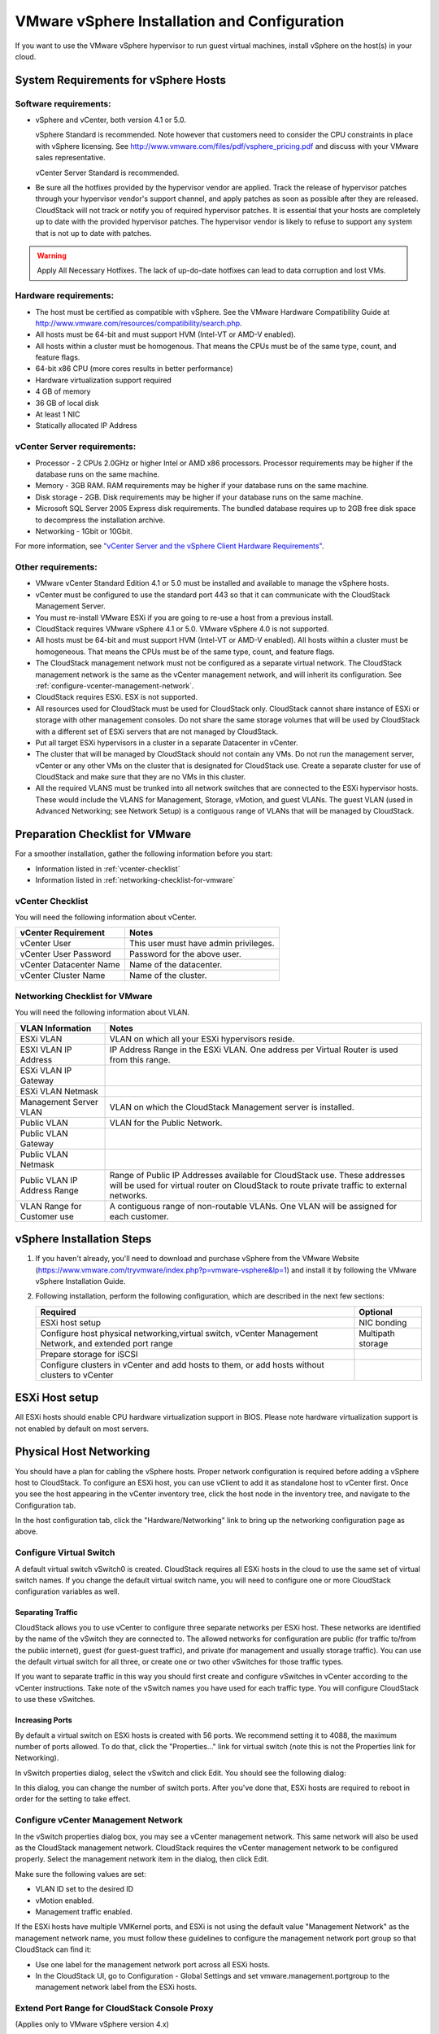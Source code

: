 .. Licensed to the Apache Software Foundation (ASF) under one
   or more contributor license agreements.  See the NOTICE file
   distributed with this work for additional information#
   regarding copyright ownership.  The ASF licenses this file
   to you under the Apache License, Version 2.0 (the
   "License"); you may not use this file except in compliance
   with the License.  You may obtain a copy of the License at
   http://www.apache.org/licenses/LICENSE-2.0
   Unless required by applicable law or agreed to in writing,
   software distributed under the License is distributed on an
   "AS IS" BASIS, WITHOUT WARRANTIES OR CONDITIONS OF ANY
   KIND, either express or implied.  See the License for the
   specific language governing permissions and limitations
   under the License.

VMware vSphere Installation and Configuration
---------------------------------------------

If you want to use the VMware vSphere hypervisor to run guest virtual
machines, install vSphere on the host(s) in your cloud.

System Requirements for vSphere Hosts
~~~~~~~~~~~~~~~~~~~~~~~~~~~~~~~~~~~~~

Software requirements:
^^^^^^^^^^^^^^^^^^^^^^

-  

   vSphere and vCenter, both version 4.1 or 5.0.

   vSphere Standard is recommended. Note however that customers need to
   consider the CPU constraints in place with vSphere licensing. See
   `http://www.vmware.com/files/pdf/vsphere\_pricing.pdf <http://www.vmware.com/files/pdf/vsphere_pricing.pdf>`_
   and discuss with your VMware sales representative.

   vCenter Server Standard is recommended.

-  

   Be sure all the hotfixes provided by the hypervisor vendor are
   applied. Track the release of hypervisor patches through your
   hypervisor vendor's support channel, and apply patches as soon as
   possible after they are released. CloudStack will not track or notify
   you of required hypervisor patches. It is essential that your hosts
   are completely up to date with the provided hypervisor patches. The
   hypervisor vendor is likely to refuse to support any system that is
   not up to date with patches.

.. warning:: Apply All Necessary Hotfixes. The lack of up-do-date hotfixes can lead to data corruption and lost VMs.

Hardware requirements:
^^^^^^^^^^^^^^^^^^^^^^

-  

   The host must be certified as compatible with vSphere. See the VMware
   Hardware Compatibility Guide at
   `http://www.vmware.com/resources/compatibility/search.php <http://www.vmware.com/resources/compatibility/search.php>`_.

-  

   All hosts must be 64-bit and must support HVM (Intel-VT or AMD-V
   enabled).

-  

   All hosts within a cluster must be homogenous. That means the CPUs
   must be of the same type, count, and feature flags.

-  

   64-bit x86 CPU (more cores results in better performance)

-  

   Hardware virtualization support required

-  

   4 GB of memory

-  

   36 GB of local disk

-  

   At least 1 NIC

-  

   Statically allocated IP Address

vCenter Server requirements:
^^^^^^^^^^^^^^^^^^^^^^^^^^^^

-  

   Processor - 2 CPUs 2.0GHz or higher Intel or AMD x86 processors.
   Processor requirements may be higher if the database runs on the same
   machine.

-  

   Memory - 3GB RAM. RAM requirements may be higher if your database
   runs on the same machine.

-  

   Disk storage - 2GB. Disk requirements may be higher if your database
   runs on the same machine.

-  

   Microsoft SQL Server 2005 Express disk requirements. The bundled
   database requires up to 2GB free disk space to decompress the
   installation archive.

-  

   Networking - 1Gbit or 10Gbit.

For more information, see `"vCenter Server and the vSphere Client Hardware Requirements" <http://pubs.vmware.com/vsp40/wwhelp/wwhimpl/js/html/wwhelp.htm#href=install/c_vc_hw.html>`_.

Other requirements:
^^^^^^^^^^^^^^^^^^^

-  

   VMware vCenter Standard Edition 4.1 or 5.0 must be installed and
   available to manage the vSphere hosts.

-  

   vCenter must be configured to use the standard port 443 so that it
   can communicate with the CloudStack Management Server.

-  

   You must re-install VMware ESXi if you are going to re-use a host
   from a previous install.

-  

   CloudStack requires VMware vSphere 4.1 or 5.0. VMware vSphere 4.0 is
   not supported.

-  

   All hosts must be 64-bit and must support HVM (Intel-VT or AMD-V
   enabled). All hosts within a cluster must be homogeneous. That means
   the CPUs must be of the same type, count, and feature flags.

-  

   The CloudStack management network must not be configured as a
   separate virtual network. The CloudStack management network is the
   same as the vCenter management network, and will inherit its
   configuration. See :ref:`configure-vcenter-management-network`.

-  

   CloudStack requires ESXi. ESX is not supported.

-  

   All resources used for CloudStack must be used for CloudStack only.
   CloudStack cannot share instance of ESXi or storage with other
   management consoles. Do not share the same storage volumes that will
   be used by CloudStack with a different set of ESXi servers that are
   not managed by CloudStack.

-  

   Put all target ESXi hypervisors in a cluster in a separate Datacenter
   in vCenter.

-  

   The cluster that will be managed by CloudStack should not contain any
   VMs. Do not run the management server, vCenter or any other VMs on
   the cluster that is designated for CloudStack use. Create a separate
   cluster for use of CloudStack and make sure that they are no VMs in
   this cluster.

-  

   All the required VLANS must be trunked into all network switches that
   are connected to the ESXi hypervisor hosts. These would include the
   VLANS for Management, Storage, vMotion, and guest VLANs. The guest
   VLAN (used in Advanced Networking; see Network Setup) is a contiguous
   range of VLANs that will be managed by CloudStack.

Preparation Checklist for VMware
~~~~~~~~~~~~~~~~~~~~~~~~~~~~~~~~

For a smoother installation, gather the following information before you
start:

-  

   Information listed in :ref:`vcenter-checklist`

-  

   Information listed in :ref:`networking-checklist-for-vmware`

.. _vcenter-checklist:

vCenter Checklist
^^^^^^^^^^^^^^^^^

You will need the following information about vCenter.

========================  =====================================
vCenter Requirement       Notes
========================  =====================================
vCenter User              This user must have admin privileges.
vCenter User Password     Password for the above user.
vCenter Datacenter Name   Name of the datacenter.
vCenter Cluster Name      Name of the cluster.
========================  =====================================

.. _networking-checklist-for-vmware:

Networking Checklist for VMware
^^^^^^^^^^^^^^^^^^^^^^^^^^^^^^^

You will need the following information about VLAN.

============================  ==========================================================================================
VLAN Information              Notes
============================  ==========================================================================================
ESXi VLAN                     VLAN on which all your ESXi hypervisors reside.
ESXI VLAN IP Address          IP Address Range in the ESXi VLAN. One address per Virtual Router is used from this range.
ESXi VLAN IP Gateway
ESXi VLAN Netmask
Management Server VLAN        VLAN on which the CloudStack Management server is installed.
Public VLAN                   VLAN for the Public Network.
Public VLAN Gateway
Public VLAN Netmask
Public VLAN IP Address Range  Range of Public IP Addresses available for CloudStack use. These
                              addresses will be used for virtual router on CloudStack to route private
                              traffic to external networks.
VLAN Range for Customer use   A contiguous range of non-routable VLANs. One VLAN will be assigned for
                              each customer.
============================  ==========================================================================================


vSphere Installation Steps
~~~~~~~~~~~~~~~~~~~~~~~~~~

#. 

   If you haven't already, you'll need to download and purchase vSphere
   from the VMware Website
   (`https://www.vmware.com/tryvmware/index.php?p=vmware-vsphere&lp=1 <https://www.vmware.com/tryvmware/index.php?p=vmware-vsphere&lp=1>`_)
   and install it by following the VMware vSphere Installation Guide.

#. 

   Following installation, perform the following configuration, which
   are described in the next few sections:

   ====================================================================================================== ===================
   Required                                                                                                Optional
   ====================================================================================================== ===================
   ESXi host setup                                                                                         NIC bonding
   Configure host physical networking,virtual switch, vCenter Management Network, and extended port range  Multipath storage
   Prepare storage for iSCSI
   Configure clusters in vCenter and add hosts to them, or add hosts without clusters to vCenter
   ====================================================================================================== ===================

ESXi Host setup
~~~~~~~~~~~~~~~

All ESXi hosts should enable CPU hardware virtualization support in
BIOS. Please note hardware virtualization support is not enabled by
default on most servers.

Physical Host Networking
~~~~~~~~~~~~~~~~~~~~~~~~

You should have a plan for cabling the vSphere hosts. Proper network
configuration is required before adding a vSphere host to CloudStack. To
configure an ESXi host, you can use vClient to add it as standalone host
to vCenter first. Once you see the host appearing in the vCenter
inventory tree, click the host node in the inventory tree, and navigate
to the Configuration tab.

|vspherephysicalnetwork.png: vSphere client|

In the host configuration tab, click the "Hardware/Networking" link to
bring up the networking configuration page as above.

Configure Virtual Switch
^^^^^^^^^^^^^^^^^^^^^^^^

A default virtual switch vSwitch0 is created. CloudStack requires all
ESXi hosts in the cloud to use the same set of virtual switch names. If
you change the default virtual switch name, you will need to configure
one or more CloudStack configuration variables as well.

Separating Traffic
''''''''''''''''''

CloudStack allows you to use vCenter to configure three separate
networks per ESXi host. These networks are identified by the name of the
vSwitch they are connected to. The allowed networks for configuration
are public (for traffic to/from the public internet), guest (for
guest-guest traffic), and private (for management and usually storage
traffic). You can use the default virtual switch for all three, or
create one or two other vSwitches for those traffic types.

If you want to separate traffic in this way you should first create and
configure vSwitches in vCenter according to the vCenter instructions.
Take note of the vSwitch names you have used for each traffic type. You
will configure CloudStack to use these vSwitches.

Increasing Ports
''''''''''''''''

By default a virtual switch on ESXi hosts is created with 56 ports. We
recommend setting it to 4088, the maximum number of ports allowed. To do
that, click the "Properties..." link for virtual switch (note this is
not the Properties link for Networking).

|vsphereincreaseports.png: vSphere client|

In vSwitch properties dialog, select the vSwitch and click Edit. You
should see the following dialog:

|vspherevswitchproperties.png: vSphere client|

In this dialog, you can change the number of switch ports. After you've
done that, ESXi hosts are required to reboot in order for the setting to
take effect.

.. _configure-vcenter-management-network:

Configure vCenter Management Network
^^^^^^^^^^^^^^^^^^^^^^^^^^^^^^^^^^^^

In the vSwitch properties dialog box, you may see a vCenter management
network. This same network will also be used as the CloudStack
management network. CloudStack requires the vCenter management network
to be configured properly. Select the management network item in the
dialog, then click Edit.

|vspheremgtnetwork.png: vSphere client|

Make sure the following values are set:

-  

   VLAN ID set to the desired ID

-  

   vMotion enabled.

-  

   Management traffic enabled.

If the ESXi hosts have multiple VMKernel ports, and ESXi is not using
the default value "Management Network" as the management network name,
you must follow these guidelines to configure the management network
port group so that CloudStack can find it:

-  

   Use one label for the management network port across all ESXi hosts.

-  

   In the CloudStack UI, go to Configuration - Global Settings and set
   vmware.management.portgroup to the management network label from the
   ESXi hosts.

Extend Port Range for CloudStack Console Proxy
^^^^^^^^^^^^^^^^^^^^^^^^^^^^^^^^^^^^^^^^^^^^^^

(Applies only to VMware vSphere version 4.x)

You need to extend the range of firewall ports that the console proxy
works with on the hosts. This is to enable the console proxy to work
with VMware-based VMs. The default additional port range is 59000-60000.
To extend the port range, log in to the VMware ESX service console on
each host and run the following commands:

.. sourcecode:: bash

    esxcfg-firewall -o 59000-60000,tcp,in,vncextras
    esxcfg-firewall -o 59000-60000,tcp,out,vncextras

Configure NIC Bonding for vSphere
^^^^^^^^^^^^^^^^^^^^^^^^^^^^^^^^^

NIC bonding on vSphere hosts may be done according to the vSphere
installation guide.

Configuring a vSphere Cluster with Nexus 1000v Virtual Switch
~~~~~~~~~~~~~~~~~~~~~~~~~~~~~~~~~~~~~~~~~~~~~~~~~~~~~~~~~~~~~

CloudStack supports Cisco Nexus 1000v dvSwitch (Distributed Virtual
Switch) for virtual network configuration in a VMware vSphere
environment. This section helps you configure a vSphere cluster with
Nexus 1000v virtual switch in a VMware vCenter environment. For
information on creating a vSphere cluster, see 
`"VMware vSphere Installation and Configuration" <#vmware-vsphere-installation-and-configuration>`_

About Cisco Nexus 1000v Distributed Virtual Switch
^^^^^^^^^^^^^^^^^^^^^^^^^^^^^^^^^^^^^^^^^^^^^^^^^^

The Cisco Nexus 1000V virtual switch is a software-based virtual machine
access switch for VMware vSphere environments. It can span multiple
hosts running VMware ESXi 4.0 and later. A Nexus virtual switch consists
of two components: the Virtual Supervisor Module (VSM) and the Virtual
Ethernet Module (VEM). The VSM is a virtual appliance that acts as the
switch's supervisor. It controls multiple VEMs as a single network
device. The VSM is installed independent of the VEM and is deployed in
redundancy mode as pairs or as a standalone appliance. The VEM is
installed on each VMware ESXi server to provide packet-forwarding
capability. It provides each virtual machine with dedicated switch
ports. This VSM-VEM architecture is analogous to a physical Cisco
switch's supervisor (standalone or configured in high-availability mode)
and multiple linecards architecture.

Nexus 1000v switch uses vEthernet port profiles to simplify network
provisioning for virtual machines. There are two types of port profiles:
Ethernet port profile and vEthernet port profile. The Ethernet port
profile is applied to the physical uplink ports-the NIC ports of the
physical NIC adapter on an ESXi server. The vEthernet port profile is
associated with the virtual NIC (vNIC) that is plumbed on a guest VM on
the ESXi server. The port profiles help the network administrators
define network policies which can be reused for new virtual machines.
The Ethernet port profiles are created on the VSM and are represented as
port groups on the vCenter server.

Prerequisites and Guidelines
^^^^^^^^^^^^^^^^^^^^^^^^^^^^

This section discusses prerequisites and guidelines for using Nexus
virtual switch in CloudStack. Before configuring Nexus virtual switch,
ensure that your system meets the following requirements:

-  

   A cluster of servers (ESXi 4.1 or later) is configured in the
   vCenter.

-  

   Each cluster managed by CloudStack is the only cluster in its vCenter
   datacenter.

-  

   A Cisco Nexus 1000v virtual switch is installed to serve the
   datacenter that contains the vCenter cluster. This ensures that
   CloudStack doesn't have to deal with dynamic migration of virtual
   adapters or networks across other existing virtual switches. See
   `Cisco Nexus 1000V Installation and Upgrade
   Guide <http://www.cisco.com/en/US/docs/switches/datacenter/nexus1000/sw/4_2_1_s_v_1_5_1/install_upgrade/vsm_vem/guide/n1000v_installupgrade.html>`_
   for guidelines on how to install the Nexus 1000v VSM and VEM modules.

-  

   The Nexus 1000v VSM is not deployed on a vSphere host that is managed
   by CloudStack.

-  

   When the maximum number of VEM modules per VSM instance is reached,
   an additional VSM instance is created before introducing any more
   ESXi hosts. The limit is 64 VEM modules for each VSM instance.

-  

   CloudStack expects that the Management Network of the ESXi host is
   configured on the standard vSwitch and searches for it in the
   standard vSwitch. Therefore, ensure that you do not migrate the
   management network to Nexus 1000v virtual switch during
   configuration.

-  

   All information given in :ref:`nexus-vswift-preconf`

.. _nexus-vswift-preconf:

Nexus 1000v Virtual Switch Preconfiguration
^^^^^^^^^^^^^^^^^^^^^^^^^^^^^^^^^^^^^^^^^^^

Preparation Checklist
'''''''''''''''''''''

For a smoother configuration of Nexus 1000v switch, gather the following
information before you start:

-  

   vCenter credentials

-  

   Nexus 1000v VSM IP address

-  

   Nexus 1000v VSM Credentials

-  

   Ethernet port profile names

vCenter Credentials Checklist
'''''''''''''''''''''''''''''                                          

You will need the following information about vCenter:

=============================  =========  =============================================================================
Nexus vSwitch Requirements     Value      Notes
=============================  =========  =============================================================================
vCenter IP                                The IP address of the vCenter.
Secure HTTP Port Number        443        Port 443 is configured by default; however, you can change the port if needed.
vCenter User ID                           The vCenter user with administrator-level privileges. The vCenter User ID is 
                                          required when you configure the virtual switch in CloudStack.
vCenter Password                          The password for the vCenter user specified above. The password for this
                                          vCenter user is required when you configure the switch in CloudStack.
=============================  =========  =============================================================================


Network Configuration Checklist
'''''''''''''''''''''''''''''''                                            

The following information specified in the Nexus Configure Networking
screen is displayed in the Details tab of the Nexus dvSwitch in the
CloudStack UI:

**Control Port Group VLAN ID**
                        The VLAN ID of the Control Port Group. The control VLAN is used for communication between the VSM and the VEMs.

**Management Port Group VLAN ID**
                        The VLAN ID of the Management Port Group. The management VLAN corresponds to the mgmt0 interface that is used to establish and maintain the connection between the VSM and VMware vCenter Server.

**Packet Port Group VLAN ID**
                        The VLAN ID of the Packet Port Group. The packet VLAN forwards relevant data packets from the VEMs to the VSM.

.. note:: The VLANs used for control, packet, and management port groups can be the same.

For more information, see `Cisco Nexus 1000V Getting Started Guide <http://www.cisco.com/en/US/docs/switches/datacenter/nexus1000/sw/4_2_1_s_v_1_4_b/getting_started/configuration/guide/n1000v_gsg.pdf>`_.

VSM Configuration Checklist
'''''''''''''''''''''''''''                                        

You will need the following VSM configuration parameters:

**Admin Name and Password**
                       The admin name and password to connect to the VSM appliance. You must specify these credentials while configuring Nexus virtual switch.
**Management IP Address**
                       This is the IP address of the VSM appliance. This is the IP address you specify in the virtual switch IP Address field while configuting Nexus virtual switch.
**SSL**
                       Should be set to Enable.Always enable SSL. SSH is usually enabled by default during the VSM
                       installation. However, check whether the SSH connection to the VSM is
                       working, without which CloudStack failes to connect to the VSM.

Creating a Port Profile
'''''''''''''''''''''''

-  

   Whether you create a Basic or Advanced zone configuration, ensure
   that you always create an Ethernet port profile on the VSM after you
   install it and before you create the zone.

   -  

      The Ethernet port profile created to represent the physical
      network or networks used by an Advanced zone configuration trunk
      all the VLANs including guest VLANs, the VLANs that serve the
      native VLAN, and the packet/control/data/management VLANs of the
      VSM.

   -  

      The Ethernet port profile created for a Basic zone configuration
      does not trunk the guest VLANs because the guest VMs do not get
      their own VLANs provisioned on their network interfaces in a Basic
      zone.

-  

   An Ethernet port profile configured on the Nexus 1000v virtual switch
   should not use in its set of system VLANs, or any of the VLANs
   configured or intended to be configured for use towards VMs or VM
   resources in the CloudStack environment.

-  

   You do not have to create any vEthernet port profiles – CloudStack
   does that during VM deployment.

-  

   Ensure that you create required port profiles to be used by
   CloudStack for different traffic types of CloudStack, such as
   Management traffic, Guest traffic, Storage traffic, and Public
   traffic. The physical networks configured during zone creation should
   have a one-to-one relation with the Ethernet port profiles.

|vmwarenexusportprofile.png: vSphere client|

For information on creating a port profile, see `Cisco Nexus 1000V Port
Profile Configuration
Guide <http://www.cisco.com/en/US/docs/switches/datacenter/nexus1000/sw/4_2_1_s_v_1_4_a/port_profile/configuration/guide/n1000v_port_profile.html>`_.

Assigning Physical NIC Adapters
'''''''''''''''''''''''''''''''

Assign ESXi host's physical NIC adapters, which correspond to each
physical network, to the port profiles. In each ESXi host that is part
of the vCenter cluster, observe the physical networks assigned to each
port profile and note down the names of the port profile for future use.
This mapping information helps you when configuring physical networks
during the zone configuration on CloudStack. These Ethernet port profile
names are later specified as VMware Traffic Labels for different traffic
types when configuring physical networks during the zone configuration.
For more information on configuring physical networks, see
`"Configuring a vSphere Cluster with Nexus 1000v Virtual Switch" <#configuring-a-vsphere-cluster-with-nexus-1000v-virtual-switch>`_.

Adding VLAN Ranges
''''''''''''''''''

Determine the public VLAN, System VLAN, and Guest VLANs to be used by
the CloudStack. Ensure that you add them to the port profile database.
Corresponding to each physical network, add the VLAN range to port
profiles. In the VSM command prompt, run the switchport trunk allowed
vlan<range> command to add the VLAN ranges to the port profile.

For example:

.. sourcecode:: bash

    switchport trunk allowed vlan 1,140-147,196-203

In this example, the allowed VLANs added are 1, 140-147, and 196-203

You must also add all the public and private VLANs or VLAN ranges to the
switch. This range is the VLAN range you specify in your zone.

.. note:: Before you run the vlan command, ensure that the configuration mode is enabled in Nexus 1000v virtual switch.

For example:

If you want the VLAN 200 to be used on the switch, run the following
command:

.. sourcecode:: bash

    vlan 200

If you want the VLAN range 1350-1750 to be used on the switch, run the
following command:

.. sourcecode:: bash

    vlan 1350-1750

Refer to Cisco Nexus 1000V Command Reference of specific product
version.

Enabling Nexus Virtual Switch in CloudStack
^^^^^^^^^^^^^^^^^^^^^^^^^^^^^^^^^^^^^^^^^^^

To make a CloudStack deployment Nexus enabled, you must set the
vmware.use.nexus.vswitch parameter true by using the Global Settings
page in the CloudStack UI. Unless this parameter is set to "true" and
restart the management server, you cannot see any UI options specific to
Nexus virtual switch, and CloudStack ignores the Nexus virtual switch
specific parameters specified in the AddTrafficTypeCmd,
UpdateTrafficTypeCmd, and AddClusterCmd API calls.

Unless the CloudStack global parameter "vmware.use.nexus.vswitch" is set
to "true", CloudStack by default uses VMware standard vSwitch for
virtual network infrastructure. In this release, CloudStack doesn’t
support configuring virtual networks in a deployment with a mix of
standard vSwitch and Nexus 1000v virtual switch. The deployment can have
either standard vSwitch or Nexus 1000v virtual switch.

Configuring Nexus 1000v Virtual Switch in CloudStack
^^^^^^^^^^^^^^^^^^^^^^^^^^^^^^^^^^^^^^^^^^^^^^^^^^^^

You can configure Nexus dvSwitch by adding the necessary resources while
the zone is being created.

|vmwarenexusaddcluster.png: vmware nexus add cluster|

After the zone is created, if you want to create an additional cluster
along with Nexus 1000v virtual switch in the existing zone, use the Add
Cluster option. For information on creating a cluster, see
`"Add Cluster: vSphere" <configuration.html#add-cluster-vsphere>`_.

In both these cases, you must specify the following parameters to
configure Nexus virtual switch:

=========================  =======================================================================================================================
Parameters                 Description
=========================  =======================================================================================================================
Cluster Name               Enter the name of the cluster you created in vCenter. For example,"cloud.cluster".
vCenter Host               Enter the host name or the IP address of the vCenter host where you have deployed the Nexus virtual switch.
vCenter User name          Enter the username that CloudStack should use to connect to vCenter. This user must have all administrative privileges.
vCenter Password           Enter the password for the user named above.
vCenter Datacenter         Enter the vCenter datacenter that the cluster is in. For example, "cloud.dc.VM".
Nexus dvSwitch IP Address  The IP address of the VSM component of the Nexus 1000v virtual switch.
Nexus dvSwitch Username    The admin name to connect to the VSM appliance.
Nexus dvSwitch Password    The corresponding password for the admin user specified above.
=========================  =======================================================================================================================


Removing Nexus Virtual Switch
^^^^^^^^^^^^^^^^^^^^^^^^^^^^^

#. 

   In the vCenter datacenter that is served by the Nexus virtual switch,
   ensure that you delete all the hosts in the corresponding cluster.

#. 

   Log in with Admin permissions to the CloudStack administrator UI.

#. 

   In the left navigation bar, select Infrastructure.

#. 

   In the Infrastructure page, click View all under Clusters.

#. 

   Select the cluster where you want to remove the virtual switch.

#. 

   In the dvSwitch tab, click the name of the virtual switch.

#. 

   In the Details page, click Delete Nexus dvSwitch icon.
   |DeleteButton.png: button to delete dvSwitch|

   Click Yes in the confirmation dialog box.

Configuring a VMware Datacenter with VMware Distributed Virtual Switch
~~~~~~~~~~~~~~~~~~~~~~~~~~~~~~~~~~~~~~~~~~~~~~~~~~~~~~~~~~~~~~~~~~~~~~

CloudStack supports VMware vNetwork Distributed Switch (VDS) for virtual
network configuration in a VMware vSphere environment. This section
helps you configure VMware VDS in a CloudStack deployment. Each vCenter
server instance can support up to 128 VDS instances and each VDS
instance can manage up to 500 VMware hosts.

About VMware Distributed Virtual Switch
^^^^^^^^^^^^^^^^^^^^^^^^^^^^^^^^^^^^^^^

VMware VDS is an aggregation of host-level virtual switches on a VMware
vCenter server. VDS abstracts the configuration of individual virtual
switches that span across a large number of hosts, and enables
centralized provisioning, administration, and monitoring for your entire
datacenter from a centralized interface. In effect, a VDS acts as a
single virtual switch at the datacenter level and manages networking for
a number of hosts in a datacenter from a centralized VMware vCenter
server. Each VDS maintains network runtime state for VMs as they move
across multiple hosts, enabling inline monitoring and centralized
firewall services. A VDS can be deployed with or without Virtual
Standard Switch and a Nexus 1000V virtual switch.

Prerequisites and Guidelines
^^^^^^^^^^^^^^^^^^^^^^^^^^^^

-  

   VMware VDS is supported only on Public and Guest traffic in
   CloudStack.

-  

   VMware VDS does not support multiple VDS per traffic type. If a user
   has many VDS switches, only one can be used for Guest traffic and
   another one for Public traffic.

-  

   Additional switches of any type can be added for each cluster in the
   same zone. While adding the clusters with different switch type,
   traffic labels is overridden at the cluster level.

-  

   Management and Storage network does not support VDS. Therefore, use
   Standard Switch for these networks.

-  

   When you remove a guest network, the corresponding dvportgroup will
   not be removed on the vCenter. You must manually delete them on the
   vCenter.

Preparation Checklist
^^^^^^^^^^^^^^^^^^^^^

For a smoother configuration of VMware VDS, note down the VDS name you
have added in the datacenter before you start:

|vds-name.png: Name of the dvSwitch as specified in the vCenter.|

Use this VDS name in the following:

-  

   The switch name in the Edit traffic label dialog while configuring a
   public and guest traffic during zone creation.

   During a zone creation, ensure that you select VMware vNetwork
   Distributed Virtual Switch when you configure guest and public
   traffic type.

   |traffic-type.png|

-  

   The Public Traffic vSwitch Type field when you add a VMware
   VDS-enabled cluster.

-  

   The switch name in the traffic label while updating the switch type
   in a zone.

Traffic label format in the last case is [["Name of vSwitch/dvSwitch/EthernetPortProfile"][,"VLAN ID"[,"vSwitch Type"]]]

The possible values for traffic labels are:

-  

   empty string

-  

   dvSwitch0

-  

   dvSwitch0,200

-  

   dvSwitch1,300,vmwaredvs

-  

   myEthernetPortProfile,,nexusdvs

-  

   dvSwitch0,,vmwaredvs


The three fields to fill in are:

- 

   Name of the virtual / distributed virtual switch at vCenter.

   The default value depends on the type of virtual switch:

   **vSwitch0**: If type of virtual switch is VMware vNetwork Standard virtual switch

   **dvSwitch0**: If type of virtual switch is VMware vNetwork Distributed virtual switch

   **epp0**: If type of virtual switch is Cisco Nexus 1000v Distributed virtual switch

-

   VLAN ID to be used for this traffic wherever applicable.

   This field would be used for only public traffic as of now. In case of guest traffic this field would be ignored and could be left empty for guest traffic. By default empty string would be assumed which translates to untagged VLAN for that specific traffic type.

-

   Type of virtual switch. Specified as string.

   Possible valid values are vmwaredvs, vmwaresvs, nexusdvs.

   **vmwaresvs**: Represents VMware vNetwork Standard virtual switch

   **vmwaredvs**: Represents VMware vNetwork distributed virtual switch

   **nexusdvs**: Represents Cisco Nexus 1000v distributed virtual switch.

   If nothing specified (left empty), zone-level default virtual switchwould be defaulted, based on the value of global parameter you specify.

   Following are the global configuration parameters:

   **vmware.use.dvswitch**: Set to true to enable any kind (VMware DVS and Cisco Nexus 1000v) of distributed virtual switch in a CloudStack deployment. If set to false, the virtual switch that can be used in that CloudStack deployment is Standard virtual switch.

   **vmware.use.nexus.vswitch**: This parameter is ignored if vmware.use.dvswitch is set to false. Set to true to enable Cisco Nexus 1000v distributed virtual switch in a CloudStack deployment.

Enabling Virtual Distributed Switch in CloudStack
^^^^^^^^^^^^^^^^^^^^^^^^^^^^^^^^^^^^^^^^^^^^^^^^^

To make a CloudStack deployment VDS enabled, set the vmware.use.dvswitch
parameter to true by using the Global Settings page in the CloudStack UI
and restart the Management Server. Unless you enable the
vmware.use.dvswitch parameter, you cannot see any UI options specific to
VDS, and CloudStack ignores the VDS-specific parameters that you
specify. Additionally, CloudStack uses VDS for virtual network
infrastructure if the value of vmware.use.dvswitch parameter is true and
the value of vmware.use.nexus.dvswitch parameter is false. Another
global parameter that defines VDS configuration is
vmware.ports.per.dvportgroup. This is the default number of ports per
VMware dvPortGroup in a VMware environment. Default value is 256. This
number directly associated with the number of guest network you can
create.

CloudStack supports orchestration of virtual networks in a deployment
with a mix of Virtual Distributed Switch, Standard Virtual Switch and
Nexus 1000v Virtual Switch.

Configuring Distributed Virtual Switch in CloudStack
^^^^^^^^^^^^^^^^^^^^^^^^^^^^^^^^^^^^^^^^^^^^^^^^^^^^

You can configure VDS by adding the necessary resources while a zone is
created.

Alternatively, at the cluster level, you can create an additional
cluster with VDS enabled in the existing zone. Use the Add Cluster
option. For information as given in `“Add Cluster: vSphere” <configuration.html#add-cluster-vsphere>`_.

In both these cases, you must specify the following parameters to
configure VDS:

|dvSwitchConfig.png: Configuring dvSwitch|

=================================   ===================================================================================================================
Parameters Description
=================================   ===================================================================================================================
Cluster Name                        Enter the name of the cluster you created in vCenter. For example, "cloudcluster".
vCenter Host                        Enter the name or the IP address of the vCenter host where you have deployed the VMware VDS.
vCenter User name                   Enter the username that CloudStack should use to connect to vCenter. This user must have all administrative privileges.
vCenter Password                    Enter the password for the user named above.
vCenter Datacenter                  Enter the vCenter datacenter that the cluster is in. For example, "clouddcVM".
Override Public Traffic             Enable this option to override the zone-wide public traffic for the cluster you are creating.
Public Traffic vSwitch Type         This option is displayed only if you enable the Override Public Traffic option. Select VMware vNetwork Distributed Virtual Switch. If the vmware.use.dvswitch global parameter is true, the default option will be VMware vNetwork Distributed Virtual Switch.
Public Traffic vSwitch Name         Name of virtual switch to be used for the public traffic.
Override Guest Traffic              Enable the option to override the zone-wide guest traffic for the cluster you are creating.
Guest Traffic vSwitch Type          This option is displayed only if you enable the Override Guest Traffic option. Select VMware vNetwork Distributed Virtual Switch. If the vmware.use.dvswitch global parameter is true, the default option will be VMware vNetwork Distributed Virtual Switch.
Guest Traffic vSwitch Name          Name of virtual switch to be used for guest traffic.
=================================   ===================================================================================================================


Storage Preparation for vSphere (iSCSI only)
~~~~~~~~~~~~~~~~~~~~~~~~~~~~~~~~~~~~~~~~~~~~

Use of iSCSI requires preparatory work in vCenter. You must add an iSCSI
target and create an iSCSI datastore.

If you are using NFS, skip this section.

Enable iSCSI initiator for ESXi hosts
^^^^^^^^^^^^^^^^^^^^^^^^^^^^^^^^^^^^^

#. 

   In vCenter, go to hosts and Clusters/Configuration, and click Storage
   Adapters link. You will see:

   |vmwareiscsiinitiator.png: iscsi initiator|

#. 

   Select iSCSI software adapter and click Properties.

   |vmwareiscsiinitiatorproperties.png: iscsi initiator properties|

#. 

   Click the Configure... button.

   |vmwareiscsigeneral.png: iscsi general|

#. 

   Check Enabled to enable the initiator.

#. 

   Click OK to save.

Add iSCSI target
^^^^^^^^^^^^^^^^

Under the properties dialog, add the iSCSI target info:

|vmwareiscsitargetadd.png: iscsi target add|
   
Repeat these steps for all ESXi hosts in the cluster.

Create an iSCSI datastore
^^^^^^^^^^^^^^^^^^^^^^^^^

You should now create a VMFS datastore. Follow these steps to do so:

#. 

   Select Home/Inventory/Datastores.

#. 

   Right click on the datacenter node.

#. 

   Choose Add Datastore... command.

#. 

   Follow the wizard to create a iSCSI datastore.

This procedure should be done on one host in the cluster. It is not
necessary to do this on all hosts.

|vmwareiscsidatastore.png: iscsi datastore|

Multipathing for vSphere (Optional)
^^^^^^^^^^^^^^^^^^^^^^^^^^^^^^^^^^^

Storage multipathing on vSphere nodes may be done according to the
vSphere installation guide.

Add Hosts or Configure Clusters (vSphere)
~~~~~~~~~~~~~~~~~~~~~~~~~~~~~~~~~~~~~~~~~

Use vCenter to create a vCenter cluster and add your desired hosts to
the cluster. You will later add the entire cluster to CloudStack. (see
`“Add Cluster: vSphere” <configuration.html#add-cluster-vsphere>`_).

Applying Hotfixes to a VMware vSphere Host
~~~~~~~~~~~~~~~~~~~~~~~~~~~~~~~~~~~~~~~~~~

#. 

   Disconnect the VMware vSphere cluster from CloudStack. It should
   remain disconnected long enough to apply the hotfix on the host.

   #. 

      Log in to the CloudStack UI as root.

      See `“Log In to the UI” <http://docs.cloudstack.apache.org/projects/cloudstack-administration/en/latest/ui.html#log-in-to-the-ui>`_.

   #. 

      Navigate to the VMware cluster, click Actions, and select
      Unmanage.

   #. 

      Watch the cluster status until it shows Unmanaged.

#. 

   Perform the following on each of the ESXi hosts in the cluster:

   #. 

      Move each of the ESXi hosts in the cluster to maintenance mode.

   #. 

      Ensure that all the VMs are migrated to other hosts in that
      cluster.

   #. 

      If there is only one host in that cluster, shutdown all the VMs
      and move the host into maintenance mode.

   #. 

      Apply the patch on the ESXi host.

   #. 

      Restart the host if prompted.

   #. 

      Cancel the maintenance mode on the host.

#. 

   Reconnect the cluster to CloudStack:

   #. 

      Log in to the CloudStack UI as root.

   #. 

      Navigate to the VMware cluster, click Actions, and select Manage.

   #. 

      Watch the status to see that all the hosts come up. It might take
      several minutes for the hosts to come up.

      Alternatively, verify the host state is properly synchronized and
      updated in the CloudStack database.

.. |DeleteButton.png: button to delete dvSwitch| image:: ../_static/images/delete-button.png
.. |vds-name.png: Name of the dvSwitch as specified in the vCenter.| image:: ../_static/images/vds-name.png
.. |traffic-type.png| image:: ../_static/images/traffic-type.png
.. |dvSwitchConfig.png: Configuring dvSwitch| image:: ../_static/images/dvswitchconfig.png
.. |vsphereclient.png: vSphere client| image:: ../_static/images/vsphere-client.png
.. |vspherephysicalnetwork.png: vSphere client| image:: ../_static/images/vmware-physical-network.png
.. |vsphereincreaseports.png: vSphere client| image:: ../_static/images/vmware-increase-ports.png
.. |vspherevswitchproperties.png: vSphere client| image:: ../_static/images/vmware-vswitch-properties.png
.. |vspheremgtnetwork.png: vSphere client| image:: ../_static/images/vmware-mgt-network-properties.png
.. |vmwarenexusportprofile.png: vSphere client| image:: ../_static/images/vmware-nexus-port-profile.png
.. |vmwarenexusaddcluster.png: vmware nexus add cluster| image:: ../_static/images/vmware-nexus-add-cluster.png
.. |vmwareiscsiinitiator.png: iscsi initiator| image:: ../_static/images/vmware-iscsi-initiator.png
.. |vmwareiscsiinitiatorproperties.png: iscsi initiator properties| image:: ../_static/images/vmware-iscsi-initiator-properties.png
.. |vmwareiscsigeneral.png: iscsi general| image:: ../_static/images/vmware-iscsi-general.png
.. |vmwareiscsitargetadd.png: iscsi target add| image:: ../_static/images/vmware-iscsi-target-add.png
.. |vmwareiscsidatastore.png: iscsi datastore| image:: ../_static/images/vmware-iscsi-datastore.png
